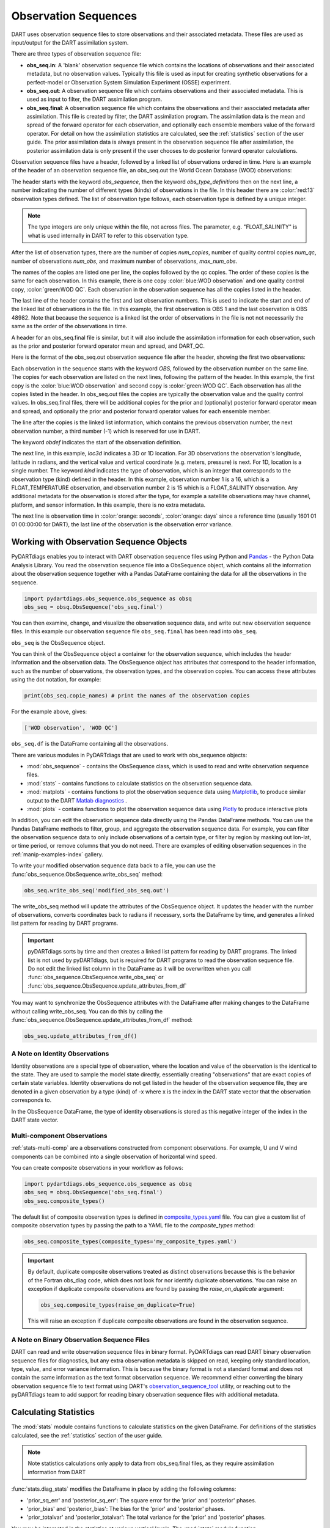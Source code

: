 .. _working-with-obsq:

=======================================
Observation Sequences
=======================================

DART uses observation sequence files to store observations and their associated
metadata. These files are used as input/output for the DART assimilation system.

There are three types of observation sequence file:

- **obs_seq.in**: A 'blank' observation sequence file which contains the locations of observations and their
  associated metadata, but no observation values. Typically this file is used as input for creating synthetic observations
  for a perfect-model or Observation System Simulation Experiment (OSSE) experiment.
- **obs_seq.out**: A observation sequence file which contains observations and their associated metadata. This 
  is used as input to filter, the DART assimilation program.
- **obs_seq.final**: A observation sequence file which contains the observations and their
  associated metadata after assimilation. This file is created by filter, the DART assimilation program.
  The assimilation data is the mean and spread of the forward operator for 
  each observation, and optionally each ensemble members value of the forward operator.
  For detail on how the assimilation statistics are calculated, see the
  :ref:`statistics` section of the user guide.
  The prior assimilation data is always present in the observation sequence file after
  assimilation, the posterior assimilation data is only present if the user chooses to do
  posterior forward operator calculations.


Observation sequence files have a header, followed by a linked list of observations ordered in time.
Here is an example of the header of an observation sequence file, an obs_seq.out the 
World Ocean Database (WOD) observations:

.. raw:: html

   <pre style="background-color: #f8f8f8; color: #000000;"><code>
      obs_sequence
    obs_type_definitions
              <span style="color: red;">13</span>
              15 FLOAT_SALINITY                 
              16 FLOAT_TEMPERATURE              
              23 GLIDER_SALINITY                
              24 GLIDER_TEMPERATURE             
              27 MOORING_SALINITY               
              28 MOORING_TEMPERATURE            
              32 CTD_SALINITY                   
              33 CTD_TEMPERATURE                
              38 XCTD_SALINITY                  
              39 XCTD_TEMPERATURE               
              43 XBT_TEMPERATURE                
              46 APB_SALINITY                   
              47 APB_TEMPERATURE                
      num_copies:            1  num_qc:            1
      num_obs:        48982  max_num_obs:        48982
    <span style="color: blue;">WOD observation</span>                                                 
    <span style="color: green;">WOD QC</span>                                                          
      first:            1  last:        48982
    </code></pre>

The header starts with the keyword `obs_sequence`, then the keyword `obs_type_definitions`
then on the next line, a number indicating the number of different types (kinds) of 
observations in the file. In this header there are  :color:`red:13` observation types defined. 
The list of observation type follows, each observation type is defined by a unique integer.

.. Note::

   The type integers are only unique within the file, not across files. The parameter, e.g.
   "FLOAT_SALINITY" is what is used internally in DART to refer to this observation type. 


After the list of observation types, there are the number of copies `num_copies`, 
number of quality control copies `num_qc`, number of observations `num_obs`, and maximum 
number of observations, `max_num_obs`.

The names of the copies are listed one per line, the copies followed by the qc copies.
The order of these copies is the same for each observation. In this example, there is one copy 
:color:`blue:WOD observation` and one quality control copy, :color:`green:WOD QC`.
Each observation in the observation sequence has all the copies listed in the header.

The last line of the header contains the first and last observation numbers. This is used to 
indicate the start and end of the linked list of observations in the file. In this example,
the first observation is OBS 1 and the last observation is OBS 48982. Note that because the sequence
is a linked list the order of observations in the file is not not necessarily the same as the order of the 
observations in time.

A header for an obs_seq.final file is similar, but it will also include the assimilation information
for each observation, such as the prior and posterior forward operator mean and spread, and DART_QC.

.. raw:: html

   <pre style="background-color: #f8f8f8; color: #000000;"><code>
      obs_sequence
    obs_type_definitions
                <span style="color: red;">13</span>
                  15 FLOAT_SALINITY                 
                  16 FLOAT_TEMPERATURE              
                  23 GLIDER_SALINITY                
                  24 GLIDER_TEMPERATURE             
                  27 MOORING_SALINITY               
                  28 MOORING_TEMPERATURE            
                  32 CTD_SALINITY                   
                  33 CTD_TEMPERATURE                
                  38 XCTD_SALINITY                  
                  39 XCTD_TEMPERATURE               
                  43 XBT_TEMPERATURE                
                  46 APB_SALINITY                   
                  47 APB_TEMPERATURE      
      num_copies:           11  num_qc:            2
      num_obs:        48982  max_num_obs:        48982
    <span style="color: blue;">WOD observation</span>                                              
    prior ensemble mean                                             
    posterior ensemble mean                                         
    prior ensemble spread                                           
    posterior ensemble spread                                       
    prior ensemble member      1                                    
    posterior ensemble member      1                                
    prior ensemble member      2                                    
    posterior ensemble member      2                                
    prior ensemble member      3                                    
    posterior ensemble member      3                                
    <span style="color: green;">WOD QC</span>                                                         
    DART quality control                                            
      first:            1  last:        48982
    </code></pre>


Here is the format of the obs_seq.out observation sequence file after the header, 
showing the first two observations:

.. raw:: html

   <pre style="background-color: #f8f8f8; color: #000000;"><code>
    OBS            1
      <span style="color: blue;">26.0720005035400</span>    
      <span style="color: green;">0.000000000000000E+000</span> 
              -1           2          -1
    obdef
    loc3d
        3.692663001096695        0.2111673857993198         0.000000000000000      3
    kind
              16
    <span style="color: orange;">43560     151935</span>
      0.250000000000000    
    OBS            2
      <span style="color: blue;">3.379800033569336E-002</span> 
      <span style="color: green;">0.000000000000000E+000</span> 
              1           3          -1
    obdef
    loc3d
        3.692663001096695        0.2111673857993198         0.000000000000000      3
    kind
              15
    <span style="color: orange;">43560     151935</span>
      2.500000000000000E-007
   </code></pre>


Each observation in the sequence starts with the keyword `OBS`, followed by the observation number
on the same line.  The copies for each observation are listed on the next lines, following 
the pattern of the header. In this example, the first copy is the 
:color:`blue:WOD observation` and second copy is :color:`green:WOD QC`. Each observation has all
the copies listed in the header. 
In obs_seq.out files the copies are typically the observation value and the quality control values.
In obs_seq.final files, there will be additional copies for the prior and (optionally) posterior 
forward operator mean and spread, and optionally the prior and posterior forward operator values 
for each ensemble member.

The line after the copies is the linked list information, which contains the previous observation number,
the next observation number, a third number (-1) which is reserved for use in DART.

The keyword `obdef` indicates the start of the observation definition. 

The next line, in this example, `loc3d` indicates a 3D or 1D location. 
For 3D observations the observation's longitude, latitude in radians, and the vertical value and 
vertical coordinate (e.g. meters, pressure) is next. For 1D, location is a single number.
The keyword `kind` indicates the type of observation, which is an integer that corresponds to the
observation type (kind) defined in the header.  In this example, observation number 1 is a 16, which is 
a FLOAT_TEMPERATURE observation, and observation number 2 is 15 which is a FLOAT_SALINITY observation.
Any additional metadata for the observation is stored after the type, for example a satellite observations may have
channel, platform, and sensor information. In this example, there is no extra metadata.

The next line is observation time in :color:`orange: seconds`, :color:`orange: days` since a reference time (usually 1601 01 01 00:00:00 for DART),
the last line of the observation is the observation error variance.


Working with Observation Sequence Objects
=========================================

PyDARTdiags enables you to interact with DART observation sequence files
using Python and `Pandas <https://pandas.pydata.org/>`_ - the Python Data Analysis Library. 
You read the observation sequence file into a ObsSequence object, which contains all the 
information about the observation sequence together with a Pandas DataFrame containing the data for 
all the observations in the sequence.

.. code-block:: python

    import pydartdiags.obs_sequence.obs_sequence as obsq
    obs_seq = obsq.ObsSequence('obs_seq.final')

You can then examine, change, and visualize the observation sequence data, 
and write out new observation sequence files.  In this example our observation sequence file
``obs_seq.final`` has been read into ``obs_seq``.

``obs_seq`` is the ObsSequence object.

You can think of the ObsSequence object a container for the observation sequence,
which includes the header information and the observation data. The ObsSequence object has attributes
that correspond to the header information, such as the number of observations, the observation types,
and the observation copies. You can access these attributes using the dot notation, for example:

.. code-block:: python

    print(obs_seq.copie_names) # print the names of the observation copies
   
For the example above, gives:

.. code-block:: text

    ['WOD observation', 'WOD QC']


``obs_seq.df`` is the DataFrame containing all the observations.

There are various modules in PyDARTdiags that are used to work with obs_sequence objects:

- :mod:`obs_sequence` - contains the ObsSequence class, which is used to read and write observation sequence files.
- :mod:`stats` - contains functions to calculate statistics on the observation sequence data.
- :mod:`matplots` - contains functions to plot the observation sequence data using 
  `Matplotlib <https://matplotlib.org/>`_, to produce similar output to the DART 
  `Matlab diagnostics <https://docs.dart.ucar.edu/en/latest/guide/matlab-observation-space.html>`_ .
- :mod:`plots` - contains functions to plot the observation sequence data using 
  `Plotly <https://plotly.com/>`_ to produce interactive plots

In addition, you can edit the observation sequence data directly using the Pandas DataFrame methods.
You can use the Pandas DataFrame methods to filter, group, and aggregate the observation sequence data.
For example, you can filter the observation sequence data to only include observations of a certain type, 
or filter by region by masking out lon-lat, or time period, or remove columns that you do not need.
There are examples of editing observation sequences in the :ref:`manip-examples-index` gallery.

To write your modified observation sequence data back to a file, you can use the
:func:`obs_sequence.ObsSequence.write_obs_seq` method:

.. code-block:: python

    obs_seq.write_obs_seq('modified_obs_seq.out')

The write_obs_seq method will update the attributes of the ObsSequence object. It updates the header 
with the number of observations, converts coordinates back to radians if necessary, 
sorts the DataFrame by time, and generates a linked list pattern for reading by DART programs.

.. Important::

    pyDARTdiags sorts by time and then creates a linked list pattern for reading by DART programs.
    The linked list is not used by pyDARTdiags, but is required for DART programs to read the observation sequence file.
    Do not edit the linked list column in the DataFrame as it will be overwritten when you call
    :func:`obs_sequence.ObsSequence.write_obs_seq` or :func:`obs_sequence.ObsSequence.update_attributes_from_df`

You may want to synchronize the ObsSequence attributes with the DataFrame after making changes to the DataFrame
without calling write_obs_seq. You can do this by calling the :func:`obs_sequence.ObsSequence.update_attributes_from_df` method:

.. code-block:: python

    obs_seq.update_attributes_from_df()

A Note on Identity Observations
---------------------------------

Identity observations are a special type of observation, where the location and value of the observation is the 
identical to the state. They are used to sample the model state directly, essentially creating "observations" 
that are exact copies of certain state variables. Identity observations do not get listed in the header of 
the observation sequence file, they are denoted in a given observation by a type (kind) of -x where x is 
the index in the DART state vector that the observation corresponds to.

In the ObsSequence DataFrame, the type of identity observations is stored as this negative 
integer of the index in the DART state vector.


Multi-component Observations
------------------------------

:ref:`stats-multi-comp` are a observations constructed from component observations.
For example, U and V wind components can be combined into a single observation of horizontal wind speed.

You can create composite observations in your workflow as follows:

.. code-block:: python

    import pydartdiags.obs_sequence.obs_sequence as obsq
    obs_seq = obsq.ObsSequence('obs_seq.final')
    obs_seq.composite_types()

The default list of composite observation types is defined in 
`composite_types.yaml <https://github.com/NCAR/pyDARTdiags/blob/main/src/pydartdiags/obs_sequence/composite_types.yaml>`__
file. You can give a custom list of composite observation types by passing the path to a YAML file
to the `composite_types` method:  

.. code-block:: python

    obs_seq.composite_types(composite_types='my_composite_types.yaml')

.. Important::

    By default, duplicate composite observations treated as distinct observations
    because this is the behavior of the Fortran obs_diag code, which does not look 
    for nor identify duplicate observations. You can raise an exception if duplicate
    composite observations are found by passing the `raise_on_duplicate` argument: 

    .. code-block:: python

        obs_seq.composite_types(raise_on_duplicate=True)

    This will raise an exception if duplicate composite observations are found in the observation sequence.

A Note on Binary Observation Sequence Files
-------------------------------------------

DART can read and write observation sequence files in binary format. PyDARTdiags can read DART binary observation
sequence files for diagnostics, but any extra observation metadata is skipped on read, keeping only standard location, type, 
value, and error variance information. This is because the binary format is not a standard format and does not contain the
same information as the text format observation sequence.  We recommend either converting the binary observation sequence file
to text format using DART's 
`observation_sequence_tool <https://docs.dart.ucar.edu/en/latest/assimilation_code/programs/obs_sequence_tool/obs_sequence_tool.html#binary-to-ascii-and-back>`__
utility, or reaching out to the pyDARTdiags team to add support for reading
binary observation sequence files with additional metadata.


Calculating Statistics
=======================

The :mod:`stats` module contains functions to calculate statistics on the given DataFrame.
For definitions of the statistics calculated, see the :ref:`statistics` section of the user guide.

.. Note::

    Note statistics calculations only apply to data from obs_seq.final files, as they 
    require assimilation information from DART

:func:`stats.diag_stats` modifies the DataFrame in place by adding the following columns:

- 'prior_sq_err' and 'posterior_sq_err': The square error for the 'prior' and 'posterior' phases.
- 'prior_bias' and 'posterior_bias': The bias for the 'prior' and 'posterior' phases.
- 'prior_totalvar' and 'posterior_totalvar': The total variance for the 'prior' and 'posterior' phases.


You may be interested in the statistics at various vertical levels. The :mod:`stats` module function
:func:`stats.bin_by_layer` will add two additional columns for the binned vertical levels and 
their midpoints:

- 'vlevels': The categorized vertical levels. [bottom, top]
- 'midpoint': The midpoint of each vertical level bin.

Similarly, you may want to bin the observations by time. The :mod:`stats` module function
:func:`stats.bin_by_time` will add two additional columns for the binned time and
their midpoints: 

- 'time_bin': The categorized time bins. [start, end]
- 'time_bin_midpoint': The midpoint of each time bin.

A detailed description of the statistics calculated by pyDARTdiags can be found in the
:ref:`statistics` section of the user guide.

Diagnostic plots
================

The module :mod:`matplots` contains functions to plot the observation sequence data using
`Matplotlib <https://matplotlib.org/>`_. These functions produce plots similar to the
DART `Matlab diagnostics <https://docs.dart.ucar.edu/en/latest/guide/matlab-observation-space.html>`_,
that is, time evolution and profiles of the statistics for a given observation type, 
and rank histograms for a given observation type. The :ref:`diag-examples-index` Gallery shows examples of how to use
these functions.

Diagnostics plots require assimilation information from DART, so they only work with obs_seq.final files.
For more general examples of visualization of observation sequences, see the the :ref:`vis-examples-index` Gallery.
